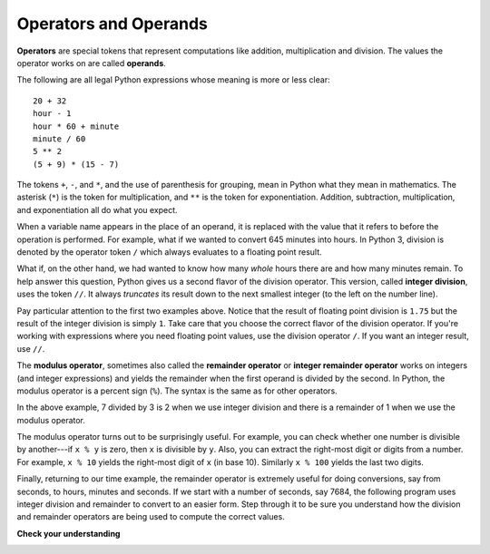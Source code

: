 ..  Copyright (C)  Brad Miller, David Ranum, Jeffrey Elkner, Peter Wentworth, Allen B. Downey, Chris
    Meyers, and Dario Mitchell.  Permission is granted to copy, distribute
    and/or modify this document under the terms of the GNU Free Documentation
    License, Version 1.3 or any later version published by the Free Software
    Foundation; with Invariant Sections being Forward, Prefaces, and
    Contributor List, no Front-Cover Texts, and no Back-Cover Texts.  A copy of
    the license is included in the section entitled "GNU Free Documentation
    License".

.. qnum::
   :prefix: data-7-
   :start: 1

.. index::
   single: +; addition
   single: - 
   single: *; multiplication of numbers
   single: **
   multiplication
   operators and operands

Operators and Operands
----------------------

**Operators** are special tokens that represent computations like addition,
multiplication and division. The values the operator works on are called
**operands**.

The following are all legal Python expressions whose meaning is more or less
clear::

    20 + 32
    hour - 1
    hour * 60 + minute
    minute / 60
    5 ** 2
    (5 + 9) * (15 - 7)

The tokens ``+``, ``-``, and ``*``, and the use of parenthesis for grouping,
mean in Python what they mean in mathematics. The asterisk (``*``) is the
token for multiplication, and ``**`` is the token for exponentiation.
Addition, subtraction, multiplication, and exponentiation all do what you
expect.

.. activecode:: ch02_15
    :nocanvas:

    print(2 + 3)
    print(2 - 3)
    print(2 * 3)
    print(2 ** 3)
    print(3 ** 2)

.. index::
   division /  //  % remainder
   single: /  
   single: //
   single: ( ); grouping

When a variable name appears in the place of an operand, it is replaced with
the value that it refers to before the operation is performed.
For example, what if we wanted to convert 645 minutes into hours.
In Python 3, division is denoted by the operator token ``/`` which always evaluates to a floating point
result.

.. activecode:: ch02_16
    :nocanvas:

    minutes = 645
    hours = minutes / 60
    print(hours)

What if, on the other hand, we had wanted to know how many *whole* hours there
are and how many minutes remain.  To help answer this question, Python gives us a second flavor of
the division operator.  This version, called **integer division**, uses the token
``//``.  It always *truncates* its result down to the next smallest integer (to
the left on the number line).

.. activecode:: ch02_17
    :nocanvas:

    print(7 / 4)
    print(7 // 4)
    minutes = 645
    hours = minutes // 60
    print(hours)

Pay particular attention to the first two examples above.  Notice that the result of floating point division
is ``1.75`` but the result of the integer division is simply ``1``.
Take care that you choose the correct flavor of the division operator.  If
you're working with expressions where you need floating point values, use the
division operator ``/``.  If you want an integer result, use ``//``.


.. index:: modulus
   single: %
   remainder

The **modulus operator**, sometimes also called the **remainder operator** or **integer remainder operator** works on integers (and integer expressions) and yields
the remainder when the first operand is divided by the second. In Python, the
modulus operator is a percent sign (``%``). The syntax is the same as for other
operators.

.. activecode:: ch02_18
    :nocanvas:

    quotient = 7 // 3     # This is the integer division operator
    print(quotient)
    remainder = 7 % 3
    print(remainder)


In the above example, 7 divided by 3 is 2 when we use integer division and there is a remainder of 1 when we use the modulus operator.

The modulus operator turns out to be surprisingly useful. For example, you can
check whether one number is divisible by another---if ``x % y`` is zero, then
``x`` is divisible by ``y``.
Also, you can extract the right-most digit or digits from a number.  For
example, ``x % 10`` yields the right-most digit of ``x`` (in base 10).
Similarly ``x % 100`` yields the last two digits.

Finally, returning to our time example, the remainder operator is extremely useful for doing conversions, say from seconds,
to hours, minutes and seconds.
If we start with a number of seconds, say 7684, the following program uses integer division and remainder to convert to an easier form.  Step through it to be sure you understand how the division and remainder operators are being used to
compute the correct values.

.. codelens:: ch02_19_codelens

    total_secs = 7684
    hours = total_secs // 3600
    secs_still_remaining = total_secs % 3600
    minutes =  secs_still_remaining // 60
    secs_finally_remaining = secs_still_remaining  % 60


**Check your understanding**

.. mchoice:: test_question2_6_1
   :answer_a: 4.5
   :answer_b: 5
   :answer_c: 4
   :answer_d: 2
   :correct: a
   :feedback_a: The / operator does exact division and returns a floating point result.
   :feedback_b: The / operator does exact division and returns a floating point result.
   :feedback_c: The / operator does exact division and returns a floating point result.
   :feedback_d: The / operator does exact division and returns a floating point result.
   
   What value is printed when the following statement executes?

   .. code-block:: python

      print(18 / 4)



.. mchoice:: test_question2_6_2
   :answer_a: 4.25
   :answer_b: 5
   :answer_c: 4
   :answer_d: 2
   :correct: c
   :feedback_a: - The // operator does integer division and returns an integer result
   :feedback_b: - The // operator does integer division and returns an integer result, but it truncates the result of the division.  It does not round.
   :feedback_c: - The // operator does integer division and returns the truncated integer result.
   :feedback_d: - The // operator does integer division and returns the result of the division on an integer (not the remainder).
   
   What value is printed when the following statement executes?

   .. code-block:: python

      print(18 // 4)


.. mchoice:: test_question2_6_3
   :answer_a: 4.25
   :answer_b: 5
   :answer_c: 4
   :answer_d: 2
   :correct: d
   :feedback_a: The % operator returns the remainder after division.
   :feedback_b: The % operator returns the remainder after division.
   :feedback_c: The % operator returns the remainder after division.
   :feedback_d: The % operator returns the remainder after division.

   What value is printed when the following statement executes?

   .. code-block:: python

      print(18 % 4)


.. index:: input, input dialog

.. _input:

